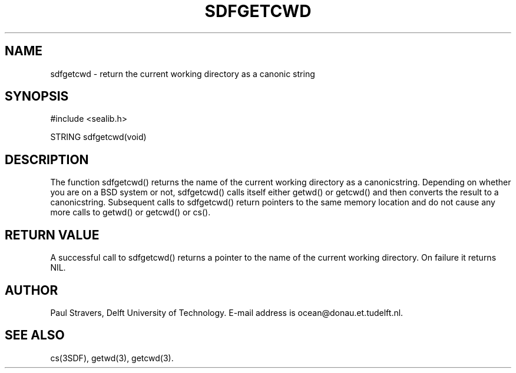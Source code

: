 .\"	@(#)sdfgetcwd.3 1.4 03/26/92 Delft University of Technology
.ll 77
.hy
.TH SDFGETCWD 3SDF "THE SEADIF PROGRAMMERS MANUAL"
.SH NAME
sdfgetcwd \- return the current working directory as a canonic string
.SH SYNOPSIS
 #include <sealib.h>

 STRING sdfgetcwd(void)

.SH DESCRIPTION
The function sdfgetcwd() returns the name of the current working directory as a
canonicstring. Depending on whether you are on a BSD system or not, sdfgetcwd()
calls itself either getwd() or getcwd() and then converts the result to a
canonicstring. Subsequent calls to sdfgetcwd() return pointers to the same
memory location and do not cause any more calls to getwd() or getcwd() or cs().

.SH "RETURN VALUE"
A successful call to sdfgetcwd() returns a pointer to the name of the current
working directory. On failure it returns NIL.

.SH AUTHOR
Paul Stravers, Delft University of Technology.  E-mail address is
ocean@donau.et.tudelft.nl.

.SH "SEE ALSO"
cs(3SDF), getwd(3), getcwd(3).
